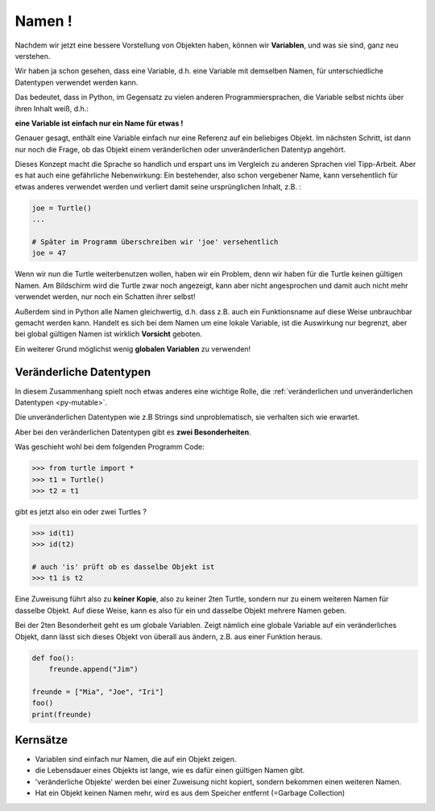 ﻿
.. index:: Namen, Objekte, mutable, veränderlich, unveränderlich, globale Variable, Garbage Collection, Lebensdauer

.. _oop-namen:

#######
Namen !
#######

.. apr21: Vorlage war bas61h und bas63h

Nachdem wir jetzt eine bessere Vorstellung von Objekten haben,
können wir **Variablen**, und was sie sind, ganz neu verstehen.

Wir haben ja schon gesehen, dass eine Variable, d.h. eine Variable mit demselben Namen,
für unterschiedliche Datentypen verwendet werden kann.

Das bedeutet, dass in Python, im Gegensatz zu vielen anderen
Programmiersprachen, die Variable selbst nichts über ihren Inhalt weiß, d.h.:

**eine Variable ist einfach nur ein Name für etwas !**

Genauer gesagt, enthält eine Variable einfach nur eine Referenz auf ein beliebiges Objekt.
Im nächsten Schritt, ist dann nur noch die Frage, ob das Objekt
einem veränderlichen oder unveränderlichen Datentyp angehört.

Dieses Konzept macht die Sprache so handlich und erspart uns 
im Vergleich zu anderen Sprachen viel Tipp-Arbeit.
Aber es hat auch eine gefährliche Nebenwirkung:
Ein bestehender, also schon vergebener Name, kann versehentlich für etwas
anderes verwendet werden und verliert damit seine ursprünglichen Inhalt, z.B. :

.. code:: python

    joe = Turtle()
    ...

    # Später im Programm überschreiben wir 'joe' versehentlich 
    joe = 47

Wenn wir nun die Turtle weiterbenutzen wollen, haben wir ein Problem,
denn wir haben für die Turtle keinen gültigen Namen.
Am Bildschirm wird die Turtle zwar noch angezeigt, kann aber nicht
angesprochen und damit auch nicht mehr verwendet werden, nur noch ein Schatten ihrer selbst!

Außerdem sind in Python alle Namen gleichwertig, d.h. dass z.B. auch ein
Funktionsname auf diese Weise unbrauchbar gemacht werden kann.
Handelt es sich bei dem Namen um eine lokale Variable, ist die Auswirkung nur begrenzt,
aber bei global gültigen Namen ist wirklich **Vorsicht** geboten.

Ein weiterer Grund möglichst wenig **globalen Variablen** zu verwenden!


.. _py-mutable2:

------------------------
Veränderliche Datentypen
------------------------

In diesem Zusammenhang spielt noch etwas anderes eine wichtige Rolle,
die :ref:`veränderlichen und unveränderlichen Datentypen <py-mutable>`.

Die unveränderlichen Datentypen wie z.B Strings sind unproblematisch,
sie verhalten sich wie erwartet.

Aber bei den veränderlichen Datentypen gibt es **zwei Besonderheiten**.

Was geschieht wohl bei dem folgenden Programm Code:

.. code:: python

    >>> from turtle import *
    >>> t1 = Turtle()
    >>> t2 = t1

gibt es jetzt also ein oder zwei Turtles ?

.. code:: python

    >>> id(t1)
    >>> id(t2)

    # auch 'is' prüft ob es dasselbe Objekt ist
    >>> t1 is t2


Eine Zuweisung führt also zu **keiner Kopie**, also zu keiner 2ten Turtle,
sondern nur zu einem weiteren Namen für dasselbe Objekt. Auf diese Weise,
kann es also für ein und dasselbe Objekt mehrere Namen geben.

Bei der 2ten Besonderheit geht es um globale Variablen.
Zeigt nämlich eine globale Variable auf ein veränderliches Objekt, dann
lässt sich dieses Objekt von überall aus ändern, z.B. aus einer Funktion heraus.


.. code:: python

    def foo():
        freunde.append("Jim")

    freunde = ["Mia", "Joe", "Iri"]
    foo()
    print(freunde)

---------
Kernsätze 
---------

.. index:: Garbage Collection, Lebensdauer

..  Garbage Collection, Lebensdauer

*	Variablen sind einfach nur Namen, die auf ein Objekt zeigen. 

*   die Lebensdauer eines Objekts ist lange, wie es dafür einen gültigen Namen gibt.

*	'veränderliche Objekte' werden bei einer Zuweisung nicht kopiert, sondern bekommen einen weiteren Namen.

*   Hat ein Objekt keinen Namen mehr, wird es aus dem Speicher entfernt (=Garbage Collection) 


